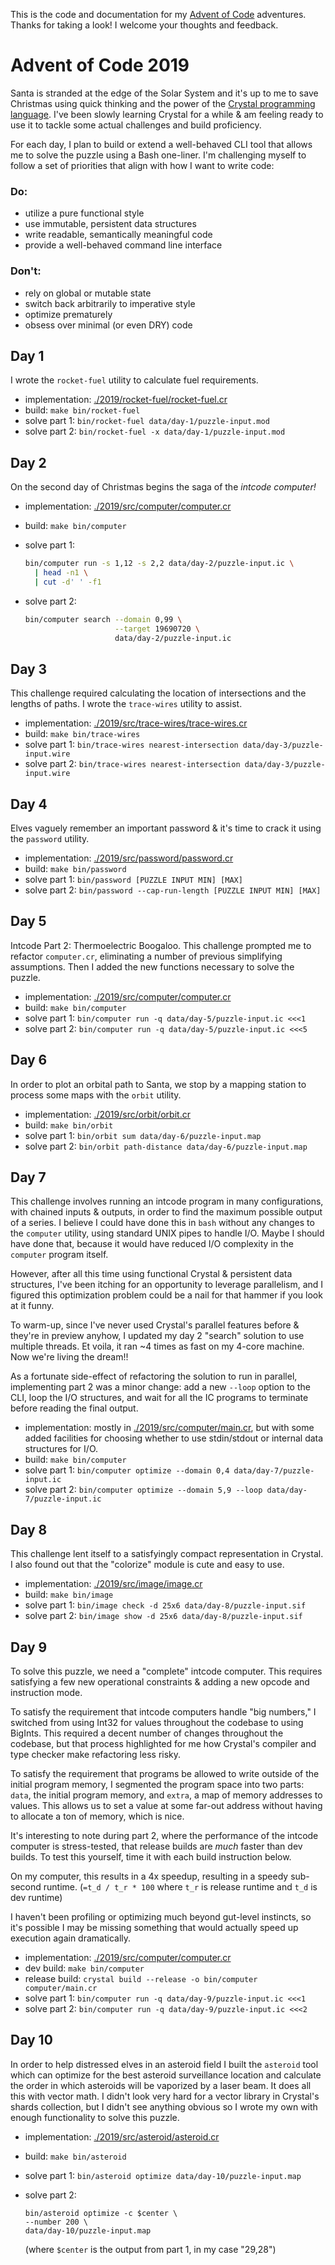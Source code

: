 This is the code and documentation for my [[https://adventofcode.com/][Advent of Code]] adventures. Thanks for
taking a look! I welcome your thoughts and feedback.

* Advent of Code 2019

Santa is stranded at the edge of the Solar System and it's up to me to save
Christmas using quick thinking and the power of the [[https://crystal-lang.org][Crystal programming
language]]. I've been slowly learning Crystal for a while & am feeling ready to
use it to tackle some actual challenges and build proficiency.

For each day, I plan to build or extend a well-behaved CLI tool that allows me
to solve the puzzle using a Bash one-liner. I'm challenging myself to follow a
set of priorities that align with how I want to write code:

*** Do:
- utilize a pure functional style
- use immutable, persistent data structures
- write readable, semantically meaningful code
- provide a well-behaved command line interface

*** Don't:
- rely on global or mutable state
- switch back arbitrarily to imperative style
- optimize prematurely
- obsess over minimal (or even DRY) code

** Day 1
I wrote the ~rocket-fuel~ utility to calculate fuel requirements.
- implementation: [[./2019/rocket-fuel/rocket-fuel.cr]]
- build: ~make bin/rocket-fuel~
- solve part 1: ~bin/rocket-fuel data/day-1/puzzle-input.mod~
- solve part 2: ~bin/rocket-fuel -x data/day-1/puzzle-input.mod~

** Day 2
On the second day of Christmas begins the saga of the /intcode computer!/
- implementation: [[./2019/src/computer/computer.cr]]
- build: ~make bin/computer~
- solve part 1:
  #+BEGIN_SRC bash
  bin/computer run -s 1,12 -s 2,2 data/day-2/puzzle-input.ic \
    | head -n1 \
    | cut -d' ' -f1
  #+END_SRC
- solve part 2:
  #+BEGIN_SRC bash
  bin/computer search --domain 0,99 \
                      --target 19690720 \
                      data/day-2/puzzle-input.ic
  #+END_SRC

** Day 3
This challenge required calculating the location of intersections and the
lengths of paths. I wrote the ~trace-wires~ utility to assist.
- implementation: [[./2019/src/trace-wires/trace-wires.cr]]
- build: ~make bin/trace-wires~
- solve part 1: ~bin/trace-wires nearest-intersection data/day-3/puzzle-input.wire~
- solve part 2: ~bin/trace-wires nearest-intersection data/day-3/puzzle-input.wire~

** Day 4
Elves vaguely remember an important password & it's time to crack it using the
~password~ utility.
- implementation: [[./2019/src/password/password.cr]]
- build: ~make bin/password~
- solve part 1: ~bin/password [PUZZLE INPUT MIN] [MAX]~
- solve part 2: ~bin/password --cap-run-length [PUZZLE INPUT MIN] [MAX]~

** Day 5
Intcode Part 2: Thermoelectric Boogaloo. This challenge prompted me to refactor
~computer.cr~, eliminating a number of previous simplifying assumptions. Then I
added the new functions necessary to solve the puzzle.
- implementation: [[./2019/src/computer/computer.cr]]
- build: ~make bin/computer~
- solve part 1: ~bin/computer run -q data/day-5/puzzle-input.ic <<<1~
- solve part 2: ~bin/computer run -q data/day-5/puzzle-input.ic <<<5~

** Day 6
In order to plot an orbital path to Santa, we stop by a mapping station to
process some maps with the ~orbit~ utility.
- implementation: [[./2019/src/orbit/orbit.cr]]
- build: ~make bin/orbit~
- solve part 1: ~bin/orbit sum data/day-6/puzzle-input.map~
- solve part 2: ~bin/orbit path-distance data/day-6/puzzle-input.map~

** Day 7
This challenge involves running an intcode program in many configurations, with
chained inputs & outputs, in order to find the maximum possible output of a
series. I believe I could have done this in ~bash~ without any changes to the
~computer~ utility, using standard UNIX pipes to handle I/O. Maybe I should have
done that, because it would have reduced I/O complexity in the ~computer~
program itself.

However, after all this time using functional Crystal & persistent data
structures, I've been itching for an opportunity to leverage parallelism, and I
figured this optimization problem could be a nail for that hammer if you look at
it funny.

To warm-up, since I've never used Crystal's parallel features before & they're
in preview anyhow, I updated my day 2 "search" solution to use multiple threads.
Et voila, it ran ~4 times as fast on my 4-core machine. Now we're living the
dream!!

As a fortunate side-effect of refactoring the solution to run in parallel,
implementing part 2 was a minor change: add a new ~--loop~ option to the CLI,
loop the I/O structures, and wait for all the IC programs to terminate before
reading the final output.

- implementation: mostly in [[./2019/src/computer/main.cr]], but with some added facilities
  for choosing whether to use stdin/stdout or internal data structures for I/O.
- build: ~make bin/computer~
- solve part 1: ~bin/computer optimize --domain 0,4 data/day-7/puzzle-input.ic~
- solve part 2: ~bin/computer optimize --domain 5,9 --loop data/day-7/puzzle-input.ic~

** Day 8
This challenge lent itself to a satisfyingly compact representation in Crystal.
I also found out that the "colorize" module is cute and easy to use.

- implementation: [[./2019/src/image/image.cr]]
- build: ~make bin/image~
- solve part 1: ~bin/image check -d 25x6 data/day-8/puzzle-input.sif~
- solve part 2: ~bin/image show -d 25x6 data/day-8/puzzle-input.sif~

** Day 9
To solve this puzzle, we need a "complete" intcode computer. This requires
satisfying a few new operational constraints & adding a new opcode and
instruction mode.

To satisfy the requirement that intcode computers handle "big numbers," I
switched from using Int32 for values throughout the codebase to using BigInts.
This required a decent number of changes throughout the codebase, but that
process highlighted for me how Crystal's compiler and type checker make
refactoring less risky.

To satisfy the requirement that programs be allowed to write outside of the
initial program memory, I segmented the program space into two parts: ~data~,
the initial program memory, and ~extra~, a map of memory addresses to values.
This allows us to set a value at some far-out address without having to allocate
a ton of memory, which is nice.

It's interesting to note during part 2, where the performance of the intcode
computer is stress-tested, that release builds are /much/ faster than dev
builds. To test this yourself, time it with each build instruction below.

On my computer, this results in a 4x speedup, resulting in a speedy sub-second
runtime. (~=t_d / t_r * 100~ where ~t_r~ is release runtime and ~t_d~ is dev
runtime)

I haven't been profiling or optimizing much beyond gut-level instincts, so it's
possible I may be missing something that would actually speed up execution again
dramatically.

- implementation: [[./2019/src/computer/computer.cr]]
- dev build: ~make bin/computer~
- release build: ~crystal build --release -o bin/computer computer/main.cr~
- solve part 1: ~bin/computer run -q data/day-9/puzzle-input.ic <<<1~
- solve part 2: ~bin/computer run -q data/day-9/puzzle-input.ic <<<2~

** Day 10
In order to help distressed elves in an asteroid field I built the ~asteroid~
tool which can optimize for the best asteroid surveillance location and
calculate the order in which asteroids will be vaporized by a laser beam. It
does all this with vector math. I didn't look very hard for a vector library in
Crystal's shards collection, but I didn't see anything obvious so I wrote my
own with enough functionality to solve this puzzle.

- implementation: [[./2019/src/asteroid/asteroid.cr]]
- build: ~make bin/asteroid~
- solve part 1: ~bin/asteroid optimize data/day-10/puzzle-input.map~
- solve part 2:
  #+BEGIN_SRC shell
  bin/asteroid optimize -c $center \
  --number 200 \
  data/day-10/puzzle-input.map
  #+END_SRC
  (where ~$center~ is the output from part 1, in my case "29,28")
